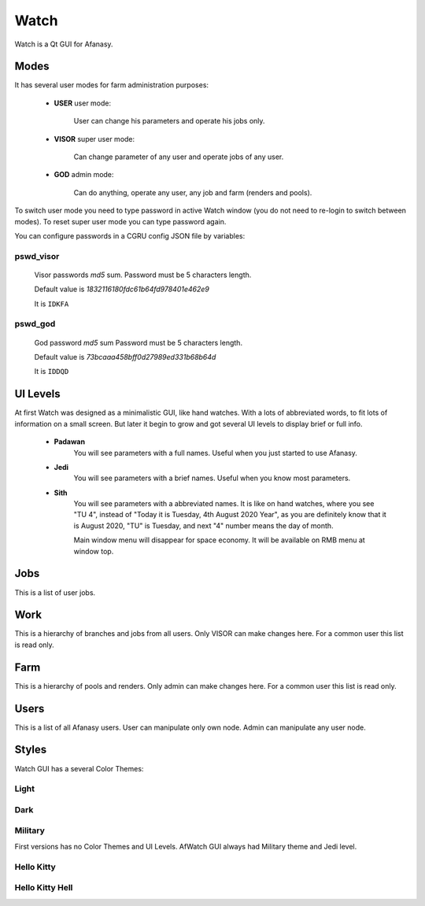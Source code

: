 =====
Watch
=====

Watch is a Qt GUI for Afanasy.


Modes
=====

It has several user modes for farm administration purposes:

 - **USER** user mode:

 	User can change his parameters and operate his jobs only.

 - **VISOR** super user mode:

 	Can change parameter of any user and operate jobs of any user.

 - **GOD** admin mode:

 	Can do anything, operate any user, any job and farm (renders and pools).

To switch user mode you need to type password in active Watch window
(you do not need to re-login to switch between modes).
To reset super user mode you can type password again.

You can configure passwords in a CGRU config JSON file by variables:

pswd_visor
----------

	Visor passwords *md5* sum.
	Password must be 5 characters length.

	Default value is *1832116180fdc61b64fd978401e462e9*

	It is ``IDKFA``

pswd_god
--------

	God password *md5* sum
	Password must be 5 characters length.

	Default value is *73bcaaa458bff0d27989ed331b68b64d*

	It is ``IDDQD``


.. image:: images/doom2.jpg


UI Levels
=========

At first Watch was designed as a minimalistic GUI, like hand watches.
With a lots of abbreviated words, to fit lots of information on a small screen.
But later it begin to grow and got several UI levels to display brief or full info.

 - **Padawan**
 	You will see parameters with a full names.
	Useful when you just started to use Afanasy.
 - **Jedi**
	You will see parameters with a brief names.
	Useful when you know most parameters.
 - **Sith**
	You will see parameters with a abbreviated names.
	It is like on hand watches, where you see "TU 4", instead of "Today it is Tuesday, 4th August 2020 Year",
	as you are definitely know that it is August 2020,
	"TU" is Tuesday, and next "4" number means the day of month.

	Main window menu will disappear for space economy.
	It will be available on RMB menu at window top.


Jobs
====

.. image:: images/afwatch_jobs.png

This is a list of user jobs.


Work
====

.. image:: images/afwatch_work.png

This is a hierarchy of branches and jobs from all users.
Only VISOR can make changes here.
For a common user this list is read only.


Farm
====

.. image:: images/afwatch_farm.png

This is a hierarchy of pools and renders.
Only admin can make changes here.
For a common user this list is read only.


Users
=====

.. image:: images/afwatch_users.png

This is a list of all Afanasy users.
User can manipulate only own node.
Admin can manipulate any user node.


Styles
======

Watch GUI has a several Color Themes:

Light
-----

.. image:: images/afwatch_style_light.png

Dark
----

.. image:: images/afwatch_style_dark.png

Military
--------

.. image:: images/afwatch_style_military.png

First versions has no Color Themes and UI Levels.
AfWatch GUI always had Military theme and Jedi level.

Hello Kitty
-----------

.. image:: images/afwatch_style_hello_kitty.png

Hello Kitty Hell
----------------

.. image:: images/afwatch_style_hello_kitty_hell.png

